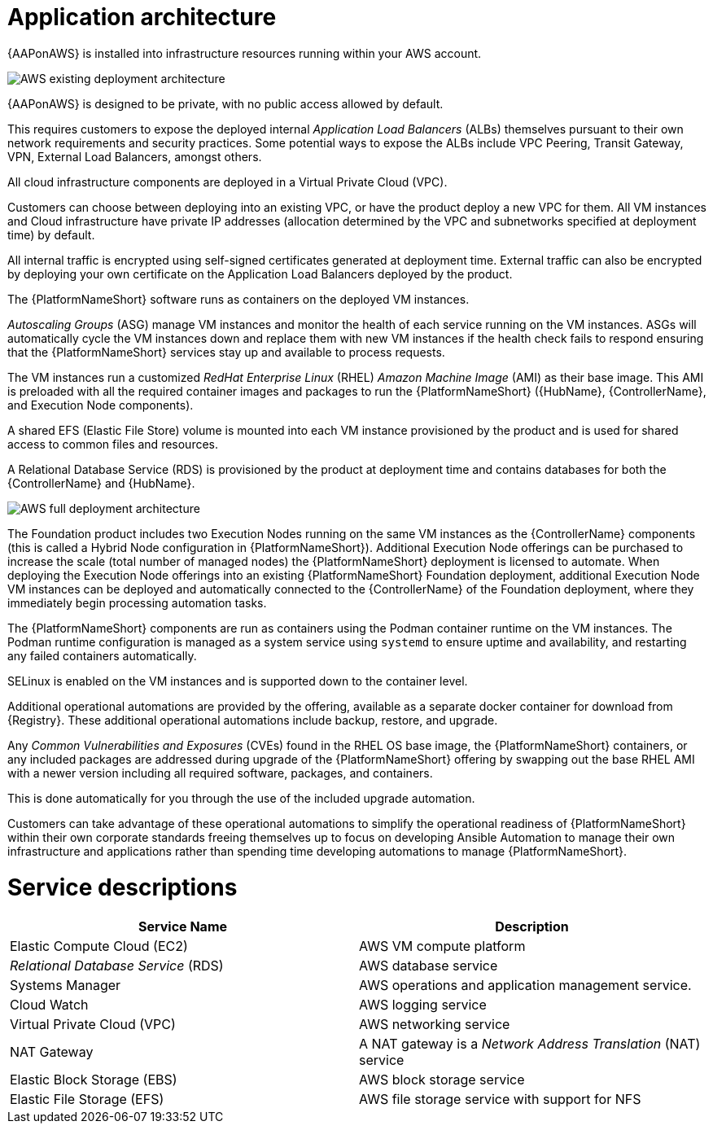[id="con-aws-application-architecture"]

= Application architecture

{AAPonAWS} is installed into infrastructure resources running within your AWS account.

image::AWS-existing-deployment.png[AWS existing deployment architecture]

{AAPonAWS} is designed to be private, with no public access allowed by default. 

This requires customers to expose the deployed internal _Application Load Balancers_ (ALBs) themselves pursuant to their own network requirements and security practices. Some potential ways to expose the ALBs include VPC Peering, Transit Gateway, VPN, External Load Balancers, amongst others. 

All cloud infrastructure components are deployed in a Virtual Private Cloud (VPC). 

Customers can choose between deploying into an existing VPC, or have the product deploy a new VPC for them.
All VM instances and Cloud infrastructure have private IP addresses (allocation determined by the VPC and subnetworks specified at deployment time) by default. 

All internal traffic is encrypted using self-signed certificates generated at deployment time. External traffic can also be encrypted by deploying your own certificate on the Application Load Balancers deployed by the product. 

The {PlatformNameShort} software runs as containers on the deployed VM instances.

_Autoscaling Groups_ (ASG) manage VM instances and monitor the health of each service running on the VM instances. ASGs will automatically cycle the VM instances down and replace them with new VM instances if the health check fails to respond ensuring that the {PlatformNameShort} services stay up and available to process requests.

The VM instances run a customized _RedHat Enterprise Linux_ (RHEL) _Amazon Machine Image_ (AMI) as their base image. 
This AMI is preloaded with all the required container images and packages to run the {PlatformNameShort} ({HubName}, {ControllerName}, and Execution Node components).

A shared EFS (Elastic File Store) volume is mounted into each VM instance provisioned by the product and is used for shared access to common files and resources.  

A Relational Database Service (RDS) is provisioned by the product at deployment time and contains databases for both the {ControllerName} and {HubName}.  

image::AWS-full-deployment.png[AWS full deployment architecture]

The Foundation product includes two Execution Nodes running on the same VM instances as the {ControllerName} components (this is called a Hybrid Node configuration in {PlatformNameShort}).
Additional Execution Node offerings can be purchased to increase the scale (total number of managed nodes) the {PlatformNameShort} deployment is licensed to automate. 
When deploying the Execution Node offerings into an existing {PlatformNameShort} Foundation deployment, additional Execution Node VM instances can be deployed and automatically connected to the {ControllerName} of the Foundation deployment, where they immediately begin processing automation tasks. 

The {PlatformNameShort} components are run as containers using the Podman container runtime on the VM instances. 
The Podman runtime configuration is managed as a system service using `systemd` to ensure uptime and availability, and restarting any failed containers automatically. 

SELinux is enabled on the VM instances and is supported down to the container level.

Additional operational automations are provided by the offering, available as a separate docker container for download from {Registry}.  
These additional operational automations include backup, restore, and upgrade.

Any _Common Vulnerabilities and Exposures_ (CVEs) found in the RHEL OS base image, the {PlatformNameShort} containers, or any included packages are addressed during upgrade of the {PlatformNameShort} offering by swapping out the base RHEL AMI with a newer version including all required software, packages, and containers. 

This is done automatically for you through the use of the included upgrade automation. 

Customers can take advantage of these operational automations to simplify the operational readiness of {PlatformNameShort} within their own corporate standards freeing themselves up to focus on developing Ansible Automation to manage their own infrastructure and applications rather than spending time developing automations to manage {PlatformNameShort}.

= Service descriptions

[cols="30%,30%",options="header"]
|====
| Service Name | Description
| Elastic Compute Cloud (EC2) | AWS VM compute platform
| _Relational Database Service_ (RDS) | AWS database service
| Systems Manager | AWS operations and application management service.
| Cloud Watch | AWS logging service
| Virtual Private Cloud (VPC) | AWS networking service
| NAT Gateway | A NAT gateway is a _Network Address Translation_ (NAT) service
| Elastic Block Storage (EBS) | AWS block storage service
| Elastic File Storage (EFS) | AWS file storage service with support for NFS
|====


